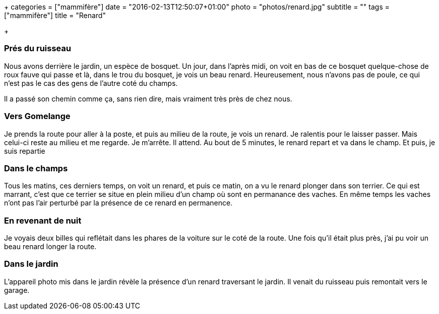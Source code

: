 +++
categories = ["mammifère"]
date = "2016-02-13T12:50:07+01:00"
photo = "photos/renard.jpg"
subtitle = ""
tags = ["mammifère"]
title = "Renard"

+++

=== Prés du ruisseau

Nous avons derrière le jardin, un espèce de bosquet. Un jour, dans l'après midi, on voit en bas de ce bosquet quelque-chose de roux fauve qui passe et là, dans le trou du bosquet, je vois un beau renard. Heureusement, nous n'avons pas de poule, ce qui n'est pas le cas des gens de l'autre coté du champs.

Il a passé son chemin comme ça, sans rien dire, mais vraiment très près de chez nous.

=== Vers Gomelange

Je prends la route pour aller à la poste, et puis au milieu de la route, je vois un renard. Je ralentis pour le laisser passer. Mais celui-ci reste au milieu et me regarde. Je m'arrête. Il attend. Au bout de 5 minutes, le renard repart et va dans le champ. Et puis, je suis repartie

=== Dans le champs

Tous les matins, ces derniers temps, on voit un renard, et puis ce matin, on a vu le renard plonger dans son terrier. Ce qui est marrant, c'est que ce terrier se situe en plein milieu d'un champ où sont en permanance des vaches. En même temps les vaches n'ont pas l'air perturbé par la présence de ce renard en permanence.

=== En revenant de nuit

Je voyais deux billes qui reflétait dans les phares de la voiture sur le coté de la route.  Une fois qu'il était plus près, j'ai pu voir un beau renard longer la route.

=== Dans le jardin

L'appareil photo mis dans le jardin révèle la présence d'un renard traversant le jardin. Il venait du ruisseau puis remontait vers le garage.
